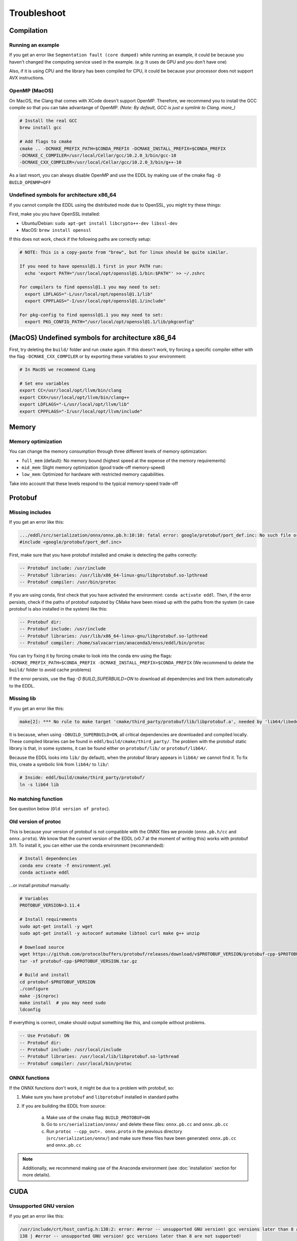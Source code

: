 Troubleshoot
============


Compilation
------------


Running an example
^^^^^^^^^^^^^^^^^^^^

If you get an error like ``Segmentation fault (core dumped)`` while running an example, it could be because you
haven't changed the computing service used in the example. (e.g: It uses de GPU and you don't have one)

Also, if it is using CPU and the library has been compiled for CPU, it could be because your processor does not
support AVX instructions.


OpenMP (MacOS)
^^^^^^^^^^^^^^^

On MacOS, the Clang that comes with XCode doesn't support OpenMP. Therefore, we recommend you to install
the GCC compile so that you can take advantange of OpenMP.
*(Note: By default, GCC is just a symlink to Clang. more_)*

.. code:: bash

    # Install the real GCC
    brew install gcc

    # Add flags to cmake
    cmake .. -DCMAKE_PREFIX_PATH=$CONDA_PREFIX -DCMAKE_INSTALL_PREFIX=$CONDA_PREFIX
    -DCMAKE_C_COMPILER=/usr/local/Cellar/gcc/10.2.0_3/bin/gcc-10
    -DCMAKE_CXX_COMPILER=/usr/local/Cellar/gcc/10.2.0_3/bin/g++-10

As a last resort, you can always disable OpenMP and use the EDDL by making use of the cmake flag ``-D BUILD_OPENMP=OFF``


Undefined symbols for architecture x86_64
^^^^^^^^^^^^^^^^^^^^^^^^^^^^^^^^^^^^^^^^^^^^^^^^^^^^^^^^^^^^

If you cannot compile the EDDL using the distributed mode due to OpenSSL, you might try these things:

First, make you you have OpenSSL installed:

- Ubuntu/Debian: ``sudo apt-get install libcrypto++-dev libssl-dev``
- MacOS: ``brew install openssl``

If this does not work, check if the following paths are correctly setup:

.. code:: bash

    # NOTE: This is a copy-paste from "brew", but for linux should be quite similar.

    If you need to have openssl@1.1 first in your PATH run:
      echo 'export PATH="/usr/local/opt/openssl@1.1/bin:$PATH"' >> ~/.zshrc

    For compilers to find openssl@1.1 you may need to set:
      export LDFLAGS="-L/usr/local/opt/openssl@1.1/lib"
      export CPPFLAGS="-I/usr/local/opt/openssl@1.1/include"

    For pkg-config to find openssl@1.1 you may need to set:
      export PKG_CONFIG_PATH="/usr/local/opt/openssl@1.1/lib/pkgconfig"


(MacOS) Undefined symbols for architecture x86_64
--------------------------------------------------

First, try deleting the ``build/`` folder and run ``cmake`` again. If this doesn't work, try forcing a specific
compiler either with the flag ``-DCMAKE_CXX_COMPILER`` or by exporting these variables to your environment:

.. code:: bash

    # In MacOS we recommend CLang

    # Set env variables
    export CC=/usr/local/opt/llvm/bin/clang
    export CXX=/usr/local/opt/llvm/bin/clang++
    export LDFLAGS="-L/usr/local/opt/llvm/lib"
    export CPPFLAGS="-I/usr/local/opt/llvm/include"


Memory
------

Memory optimization
^^^^^^^^^^^^^^^^^^^^^^

You can change the memory consumption through three different levels of memory optimization:

- ``full_mem`` (default): No memory bound (highest speed at the expense of the memory requirements)
- ``mid_mem``: Slight memory optimization (good trade-off memory-speed)
- ``low_mem``: Optimized for hardware with restricted memory capabilities.

Take into account that these levels respond to the typical memory-speed trade-off


Protobuf
---------

Missing includes
^^^^^^^^^^^^^^^^^

If you get an error like this:

.. code:: bash

    .../eddl/src/serialization/onnx/onnx.pb.h:10:10: fatal error: google/protobuf/port_def.inc: No such file or directory
    #include <google/protobuf/port_def.inc>

First, make sure that you have protobuf installed and cmake is detecting the paths correctly:

.. code:: bash

    -- Protobuf include: /usr/include
    -- Protobuf libraries: /usr/lib/x86_64-linux-gnu/libprotobuf.so-lpthread
    -- Protobuf compiler: /usr/bin/protoc

If you are using conda, first check that you have activated the environment: ``conda activate eddl``.
Then, if the error persists, check if the paths of protobuf outputed by CMake have been mixed up with the paths from
the system (in case protobuf is also installed in the system) like this:

.. code:: bash

    -- Protobuf dir:
    -- Protobuf include: /usr/include
    -- Protobuf libraries: /usr/lib/x86_64-linux-gnu/libprotobuf.so-lpthread
    -- Protobuf compiler: /home/salvacarrion/anaconda3/envs/eddl/bin/protoc

You can try fixing it by forcing cmake to look into the conda env using the flags: ``-DCMAKE_PREFIX_PATH=$CONDA_PREFIX -DCMAKE_INSTALL_PREFIX=$CONDA_PREFIX`` (We recommend to delete the ``build/`` folder to avoid cache problems)

If the error persists, use the flag `-D BUILD_SUPERBUILD=ON` to download all dependencies and link them automatically to the EDDL.


Missing lib
^^^^^^^^^^^^^^^^^

If you get an error like this:

.. code:: bash

    make[2]: *** No rule to make target 'cmake/third_party/protobuf/lib/libprotobuf.a', needed by 'lib64/libeddl.so'.  Stop.


It is because, when using ``-DBUILD_SUPERBUILD=ON``, all critical dependencies are downloaded and compiled locally. These
compiled libraries can be found in ``eddl/build/cmake/third_party/``. The problem with the protobuf static library is
that, in some systems, it can be found either on ``protobuf/lib/`` or ``protobuf/lib64/``.

Because the EDDL looks into ``lib/`` (by default), when the protobuf library appears in ``lib64/`` we cannot find it.
To fix this, create a symbolic link from ``lib64/`` to ``lib/``:

.. code:: bash

    # Inside: eddl/build/cmake/third_party/protobuf/
    ln -s lib64 lib


No matching function
^^^^^^^^^^^^^^^^^^^^^

See question below (``Old version of protoc``).


Old version of protoc
^^^^^^^^^^^^^^^^^^^^^

This is because your version of protobuf is not compatible with the ONNX files we provide (``onnx.pb.h/cc`` and
``onnx.proto``). We know that the current version of the EDDL (v0.7 at the moment of writing this) works with
protobuf 3.11. To install it, you can either use the conda environment (recommended):

.. code:: bash

    # Install dependencies
    conda env create -f environment.yml
    conda activate eddl

...or install protobuf manually:

.. code:: bash

    # Variables
    PROTOBUF_VERSION=3.11.4

    # Install requirements
    sudo apt-get install -y wget
    sudo apt-get install -y autoconf automake libtool curl make g++ unzip

    # Download source
    wget https://github.com/protocolbuffers/protobuf/releases/download/v$PROTOBUF_VERSION/protobuf-cpp-$PROTOBUF_VERSION.tar.gz
    tar -xf protobuf-cpp-$PROTOBUF_VERSION.tar.gz

    # Build and install
    cd protobuf-$PROTOBUF_VERSION
    ./configure
    make -j$(nproc)
    make install  # you may need sudo
    ldconfig


If everything is correct, cmake should output something like this, and compile without problems.


.. code::

    -- Use Protobuf: ON
    -- Protobuf dir:
    -- Protobuf include: /usr/local/include
    -- Protobuf libraries: /usr/local/lib/libprotobuf.so-lpthread
    -- Protobuf compiler: /usr/local/bin/protoc


ONNX functions
^^^^^^^^^^^^^^^

If the ONNX functions don't work, it might be due to a problem with protobuf, so:

1. Make sure you have ``protobuf`` and ``libprotobuf`` installed in standard paths

2. If you are building the EDDL from source:

    a. Make use of the cmake flag: ``BUILD_PROTOBUF=ON``
    b. Go to ``src/serialization/onnx/`` and delete these files: ``onnx.pb.cc`` and ``onnx.pb.cc``
    c. Run ``protoc --cpp_out=. onnx.proto`` in the previous directory (``src/serialization/onnx/``) and make sure these files have been generated: ``onnx.pb.cc`` and ``onnx.pb.cc``

.. note::
   Additionally, we recommend making use of the Anaconda environment (see :doc:`installation` section for more details).



CUDA
-----

Unsupported GNU version
^^^^^^^^^^^^^^^^^^^^^^^^

If you get an error like this:

.. code:: bash

    /usr/include/crt/host_config.h:138:2: error: #error -- unsupported GNU version! gcc versions later than 8 are not supported!
    138 | #error -- unsupported GNU version! gcc versions later than 8 are not supported!

It is because NVIDIA does not support all GNU compilers. Each new version of CUDA supports a different range of GNU compilers.
The solution is to simply use a GNU C++ compiler with a version lower or equal to 8.x. You can do this by:

.. code:: bash

    // Exporting these aliases to .bashrc
    export CC=gcc-7
    export CXX=g++-7

    // Or creating a symbolic link to the CUDA GCC
    sudo ln -s /usr/bin/gcc-7 /usr/local/cuda/bin/gcc
    sudo ln -s /usr/bin/g++-7 /usr/local/cuda/bin/g++

    // ..or set the following flags on the cmake command
    cmake .. -DCMAKE_PREFIX_PATH=$CONDA_PREFIX -DCMAKE_INSTALL_PREFIX=$CONDA_PREFIX \
    -DBUILD_TARGET=CUDNN \
    -DCMAKE_C_COMPILER=/usr/bin/gcc-7 \
    -DCMAKE_CXX_COMPILER=/usr/bin/g++-7 \
    -DCMAKE_CUDA_COMPILER=/usr/local/cuda/bin/nvcc \
    -DCMAKE_CUDA_HOST_COMPILER=/usr/bin/g++-7 \


Anyway, it is convenient to check which is the maximum GCC version that your CUDA supports.

.. code: bash

    # Answer from SO: https://stackoverflow.com/questions/6622454/cuda-incompatible-with-my-gcc-version#comment56532695_8693381
    # More: https://docs.nvidia.com/cuda/cuda-installation-guide-linux/index.html

    As of the CUDA 4.1 release, gcc 4.5 is now supported. gcc 4.6 and 4.7 are unsupported.
    As of the CUDA 5.0 release, gcc 4.6 is now supported. gcc 4.7 is unsupported.
    As of the CUDA 6.0 release, gcc 4.7 is now supported.
    As of the CUDA 7.0 release, gcc 4.8 is fully supported, with 4.9 support on Ubuntu 14.04 and Fedora 21.
    As of the CUDA 7.5 release, gcc 4.8 is fully supported, with 4.9 support on Ubuntu 14.04 and Fedora 21.
    As of the CUDA 8 release, gcc 5.3 is fully supported on Ubuntu 16.06 and Fedora 23.
    As of the CUDA 9 release, gcc 6 is fully supported on Ubuntu 16.04, Ubuntu 17.04 and Fedora 25.
    The CUDA 9.2 release adds support for gcc 7
    The CUDA 10.1 release adds support for gcc 8
    The CUDA 11.1 release adds support for gcc 9

If the problem persists, reinstall CUDA from the `official site <https://developer.nvidia.com/cuda-downloads>`_


IDEs
-----


CLion
^^^^^^

I usually have to set additional flags in order to make CLion able to run the EDDL smoothly:

.. code:: bash

    -DBUILD_TARGET=CUDNN
    -DCMAKE_C_COMPILER=/usr/bin/gcc-7
    -DCMAKE_CXX_COMPILER=/usr/bin/g++-7
    -DCMAKE_CUDA_COMPILER=/usr/local/cuda/bin/nvcc

If you want to run it using the conda environment, add:

.. code:: bash

    -DCMAKE_INSTALL_PREFIX=/path/to/dir
    -DCMAKE_PREFIX_PATH=/path/to/dir

    # Note:
    To get the path, activate the environment and type:
    echo $CONDA_PREFIX

.. _more: https://stackoverflow.com/questions/39979836/using-openmp-with-c11-on-mac-os


Dealing with Numpy files
-------------------------

To convert EDDL files (.bin) to numpy files (.npy) or viceversa, we need to install the PyEDDL:

.. code:: bash
    
    # Install numpy
    pip install numpy
    
    # Install PyEDDL
    conda config --add channels dhealth
    conda config --add channels conda-forge
    conda config --set channel_priority strict
    conda install -c dhealth pyeddl-cpu  # or *-gpu


**- From Numpy (.npy) to EDDL (.bin) files:**

.. code:: python

    from pyeddl.tensor import Tensor
    import numpy as np

    # Convert numpy to bin
    t_npy = np.load("myarray.npy")
    t_eddl = Tensor.fromarray(t_npy)
    t_eddl.save("myarray.bin")

**- From EDDL (.bin) files to Numpy (.npy):**

.. code:: python

    from pyeddl.tensor import Tensor
    import numpy as np

    # Convert bin to numpy
    t_bin = Tensor.load("myarray.bin")
    np.save("myarray.npy", t_bin)
